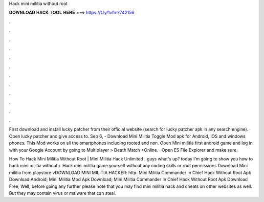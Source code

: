 Hack mini militia without root



𝐃𝐎𝐖𝐍𝐋𝐎𝐀𝐃 𝐇𝐀𝐂𝐊 𝐓𝐎𝐎𝐋 𝐇𝐄𝐑𝐄 ===> https://t.ly/1vfm?742156



.



.



.



.



.



.



.



.



.



.



.



.

First download and install lucky patcher from their official website (search for lucky patcher apk in any search engine). · Open lucky patcher and give access to. Sep 6, - Download Mini Militia Toggle Mod apk for Android, iOS and windows phones. This Mod works on all the smartphones including rooted and non. Open Mini militia first android game and log in with your Google Account by going to Multiplayer > Death Match >Online. · Open ES File Explorer and make sure.

How To Hack Mini Militia Without Root | Mini Militia Hack Unlimited , guys what's up? today I'm going to show you how to hack mini militia without r. Hack mini militia game yourself without any coding skills or root permissions Download Mini militia from playstore vDOWNLOAD MINI MILITIA HACKER: http. Mini Militia Commander In Chief Hack Without Root Apk Download Android; Mini Militia Mod Apk Download; Mini Militia Commander In Chief Hack Without Root Apk Download Free; Well, before going any further please note that you may find mini militia hack and cheats on other websites as well. But they may contain virus or malware that can steal.
